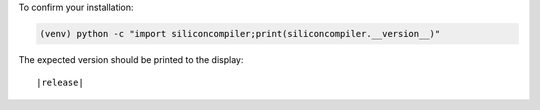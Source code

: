 To confirm your installation:

.. code-block:: bash

 (venv) python -c "import siliconcompiler;print(siliconcompiler.__version__)"

The expected version should be printed to the display:

.. parsed-literal::

   \ |release|



